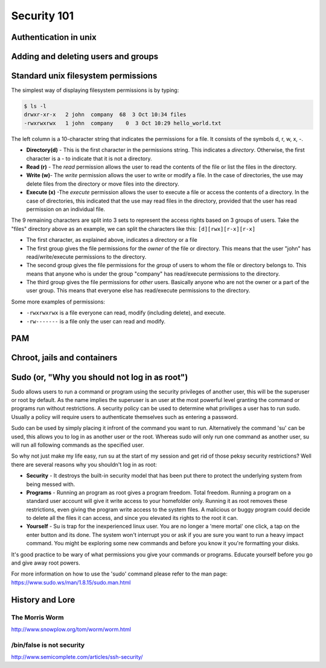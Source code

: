 Security 101
************

Authentication in unix
======================

.. todo::
   Discuss how authention works.
   Touch on ``/etc/(passwd|group|shadow)``, hashing.
   What are groups? Lead in to the users/groups permissions model and how
   permissions are based on the user/group/other bits.

Adding and deleting users and groups
====================================

Standard unix filesystem permissions
====================================
The simplest way of displaying filesystem permissions is by typing:

.. code-block:: console

  $ ls -l
  drwxr-xr-x   2 john  company  68  3 Oct 10:34 files
  -rwxrwxrwx   1 john  company    0  3 Oct 10:29 hello_world.txt

The left column is a 10-character string that indicates the permissions for a file. It consists of the symbols d, r, w, x, -.

- **Directory(d)** - This is the first character in the permissions string. 
  This indicates a *directory*. 
  Otherwise, the first character is a - to indicate that it is not a directory.
- **Read (r)** - The *read* permission allows the user to read the contents of the file or list the files in the directory.
- **Write (w)**- The *write* permission allows the user to write or modify a file. 
  In the case of directories, the use may delete files from the directory or move files into the directory.
- **Execute (x)** -The *execute* permission allows the user to execute a file or access the contents of a directory. 
  In the case of directories, this indicated that the use may read files in the directory, provided that the user has read permission on an individual file.

The 9 remaining characters are split into 3 sets to represent the access rights based on 3 groups of users. 
Take the "files" directory above as an example, we can split the characters like this: ``[d][rwx][r-x][r-x]``

- The first character, as explained above, indicates a directory or a file
- The first group gives the file permissions for the *owner* of the file or directory. 
  This means that the user "john" has read/write/execute permissions to the directory.
- The second group gives the file permissions for the *group* of users to whom the file or directory belongs to. 
  This means that anyone who is under the group "company" has read/execute permissions to the directory.
- The third group gives the file permissions for *other* users. 
  Basically anyone who are not the owner or a part of the user group. 
  This means that everyone else has read/execute permissions to the directory.

Some more examples of permissions:

- ``-rwxrwxrwx`` is a file everyone can read, modify (including delete), and execute.
- ``-rw-------`` is a file only the user can read and modify.


PAM
===

Chroot, jails and containers
============================

Sudo (or, "Why you should not log in as root")
==============================================
Sudo allows users to run a command or program using the security privileges of another user, this will be the superuser or root by default. As the name implies the superuser is an user at the most powerful level granting the command or programs run without restrictions. A security policy can be used to determine what priviliges a user has to run sudo. Usually a policy will require users to authenticate themselves such as entering a password.

Sudo can be used by simply placing it infront of the command you want to run. Alternatively the command 'su' can be used, this allows you to log in as another user or the root. Whereas sudo will only run one command as another user, su will run all following commands as the specified user.

So why not just make my life easy, run su at the start of my session and get rid of those peksy security restrictions?
Well there are several reasons why you shouldn't log in as root:

- **Security** - It destroys the built-in security model that has been put there to protect the underlying system from being messed with.
- **Programs** - Running an program as root gives a program freedom. Total freedom. Running a program on a standard user account will give it write access to your homefolder only. Running it as root removes these restrictions, even giving the program write access to the system files. A malicious or buggy program could decide to delete all the files it can access, and since you elevated its rights to the root it can.
- **Yourself** - Su is trap for the inexperienced linux user. You are no longer a 'mere mortal' one click, a tap on the enter button and its done. The system won't interrupt you or ask if you are sure you want to run a heavy impact command. You might be exploring some new commands and before you know it you're formatting your disks.

It's good practice to be wary of what permissions you give your commands or programs. Educate yourself before you go and give away root powers.

For more information on how to use the 'sudo' command please refer to the man page:
https://www.sudo.ws/man/1.8.15/sudo.man.html

History and Lore
================

The Morris Worm
---------------
http://www.snowplow.org/tom/worm/worm.html

/bin/false is not security
--------------------------
http://www.semicomplete.com/articles/ssh-security/

